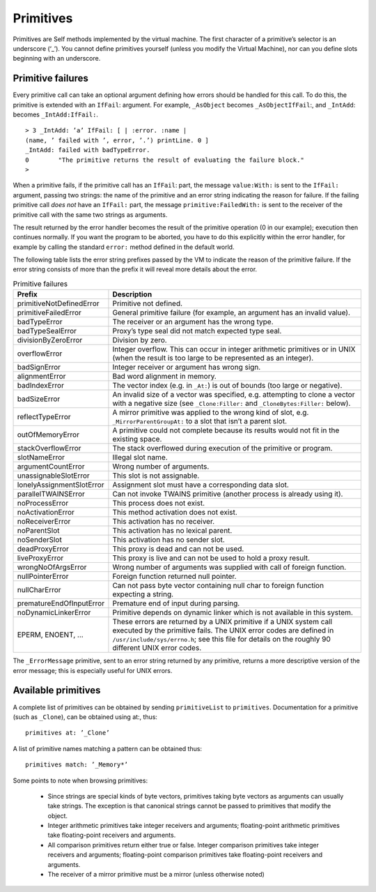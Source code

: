 .. raw:: latex

  \newpage

.. _pp-primitives:
.. _primitives:

Primitives
==========

Primitives are Self methods implemented by the virtual machine. The first character of a primitive’s
selector is an underscore (‘_’). You cannot define primitives yourself (unless you modify the
Virtual Machine), nor can you define slots beginning with an underscore.

Primitive failures
------------------

Every primitive call can take an optional argument defining how errors should be handled for this
call. To do this, the primitive is extended with an ``IfFail``: argument. For example, ``_AsObject``
becomes ``_AsObjectIfFail``:, and ``_IntAdd``: becomes ``_IntAdd:IfFail:``.

::

  > 3 _IntAdd: ’a’ IfFail: [ | :error. :name |
  (name, ’ failed with ’, error, ’.’) printLine. 0 ]
  _IntAdd: failed with badTypeError.
  0        "The primitive returns the result of evaluating the failure block."
  >

When a primitive fails, if the primitive call has an ``IfFail``: part, the message ``value:With:`` is
sent to the ``IfFail:`` argument, passing two strings: the name of the primitive and an error string
indicating the reason for failure. If the failing primitive call *does not* have an ``IfFail:`` part, the
message ``primitive:FailedWith:`` is sent to the receiver of the primitive call with the same two
strings as arguments.

The result returned by the error handler becomes the result of the primitive operation (0 in our example);
execution then continues normally. If you want the program to be aborted, you have to do
this explicitly within the error handler, for example by calling the standard ``error:`` method defined
in the default world.

The following table lists the error string prefixes passed by the VM to indicate the reason of the
primitive failure. If the error string consists of more than the prefix it will reveal more details about
the error.

.. index::
   single:  alignmentError

.. index::
   single:  argumentCountError

.. index::
   single:  primitive failure codes

.. index::
   single:  unassignableSlotError

.. index::
   single:  wrongNoOfArgsError

.. index::
   single:  Unix error codes

.. index::
   single:  stackOverflowError

.. index::
   single:  slotNameError

.. index::
   single:  reflectTypeError

.. index::
   single:  lonelyAssignmentSlotError

.. index::
   single:  liveProxyError

.. index::
   single:  deadProxyError

.. index::
   single:  noActivationError

.. index::
   single:  noDynamicLinkerError

.. index::
   single:  noParentSlot

.. index::
   single:  noProcessError

.. index::
   single:  noReceiverError

.. index::
   single:  noSenderSlot

.. index::
   single:  nullCharError

.. index::
   single:  nullPointerError

.. index::
   single:  overflowError

.. index::
   single:  outOfMemoryError

.. index::
   single:  parallelTWAINSError

.. index::
   single:  prematureEndOfInputError

.. index::
   single:  primitive failures

.. index::
   single:  primitive:FailedWith:

.. index::
   single:  primitiveFailedError

.. index::
   single:  primitiveNotDefinedError

.. index::
   single:  primitives

.. index::
   single:  divisionByZeroError



.. tabularcolumns:: p{5cm} p{10cm}
.. list-table:: Primitive failures
    :widths: 10 100
    :header-rows: 1

    *   - Prefix
        - Description
    *   - primitiveNotDefinedError 
        - Primitive not defined.
    *   - primitiveFailedError     
        - General primitive failure (for example, an argument has an invalid value).
    *   - badTypeError             
        - The receiver or an argument has the wrong type.
    *   - badTypeSealError         
        - Proxy’s type seal did not match expected type seal.
    *   - divisionByZeroError      
        - Division by zero.
    *   - overflowError            
        - Integer overflow. This can occur in integer arithmetic primitives or in UNIX (when the result is too large to be represented as an integer).
    *   - badSignError             
        - Integer receiver or argument has wrong sign.
    *   - alignmentError           
        - Bad word alignment in memory.
    *   - badIndexError            
        - The vector index (e.g. in ``_At:``) is out of bounds (too large or negative).
    *   - badSizeError             
        - An invalid size of a vector was specified, e.g. attempting to clone a vector with a negative size (see ``_Clone:Filler:`` and ``_CloneBytes:Filler:`` below).
    *   - reflectTypeError         
        - A mirror primitive was applied to the wrong kind of slot, e.g. ``_MirrorParentGroupAt:`` to a slot that isn’t a parent slot.
    *   - outOfMemoryError         
        - A primitive could not complete because its results would not fit in the existing space.
    *   - stackOverflowError       
        - The stack overflowed during execution of the primitive or program.
    *   - slotNameError            
        - Illegal slot name.
    *   - argumentCountError       
        - Wrong number of arguments.
    *   - unassignableSlotError    
        - This slot is not assignable.
    *   - lonelyAssignmentSlotError
        - Assignment slot must have a corresponding data slot.
    *   - parallelTWAINSError      
        - Can not invoke TWAINS primitive (another process is already using it).
    *   - noProcessError           
        - This process does not exist.
    *   - noActivationError        
        - This method activation does not exist.
    *   - noReceiverError          
        - This activation has no receiver.
    *   - noParentSlot             
        - This activation has no lexical parent.
    *   - noSenderSlot             
        - This activation has no sender slot.
    *   - deadProxyError           
        - This proxy is dead and can not be used.
    *   - liveProxyError           
        - This proxy is live and can not be used to hold a proxy result.
    *   - wrongNoOfArgsError       
        - Wrong number of arguments was supplied with call of foreign function.
    *   - nullPointerError         
        - Foreign function returned null pointer.
    *   - nullCharError            
        - Can not pass byte vector containing null char to foreign function expecting a string.
    *   - prematureEndOfInputError 
        - Premature end of input during parsing.
    *   - noDynamicLinkerError     
        - Primitive depends on dynamic linker which is not available in this system.
    *   - EPERM, ENOENT, ...       
        - These errors are returned by a UNIX primitive if a UNIX system call executed by the primitive fails. The UNIX error codes are defined in ``/usr/include/sys/errno.h``; see this file for details on the roughly 90 different UNIX error codes.


.. index::
   single:  _ErrorMessage

The ``_ErrorMessage`` primitive, sent to an error string returned by any primitive, returns a more
descriptive version of the error message; this is especially useful for UNIX errors.

Available primitives
--------------------

A complete list of primitives can be obtained by sending ``primitiveList`` to ``primitives``. Documentation
for a primitive (such as ``_Clone``), can be obtained using at:, thus::

    primitives at: ’_Clone’

A list of primitive names matching a pattern can be obtained thus::

    primitives match: ’_Memory*’

Some points to note when browsing primitives:

  * Since strings are special kinds of byte vectors, primitives taking byte vectors as arguments
    can usually take strings. The exception is that canonical strings cannot be passed to primitives
    that modify the object.

  * Integer arithmetic primitives take integer receivers and arguments; floating-point arithmetic
    primitives take floating-point receivers and arguments.

  * All comparison primitives return either true or false. Integer comparison primitives take integer
    receivers and arguments; floating-point comparison primitives take floating-point receivers
    and arguments.

  * The receiver of a mirror primitive must be a mirror (unless otherwise noted)


